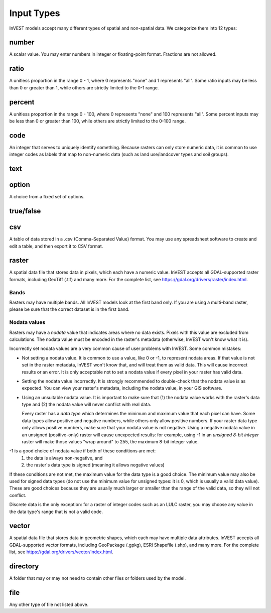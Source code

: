 ***********
Input Types
***********

InVEST models accept many different types of spatial and non-spatial data. We categorize them into 12 types:

.. _number:

number
------
A scalar value. You may enter numbers in integer or floating-point format. Fractions are not allowed.

.. _ratio:

ratio
-----
A unitless proportion in the range 0 - 1, where 0 represents "none" and 1 represents "all".
Some ratio inputs may be less than 0 or greater than 1, while others are strictly limited to the 0-1 range.

.. _percent:

percent
-------
A unitless proportion in the range 0 - 100, where 0 represents "none" and 100 represents "all".
Some percent inputs may be less than 0 or greater than 100, while others are strictly limited to the 0-100 range.

.. _code:

code
----
An integer that serves to uniquely identify something.
Because rasters can only store numeric data, it is common to use integer codes as labels that map to non-numeric data
(such as land use/landcover types and soil groups).

.. _text:

text
----

.. _option:

option
------
A choice from a fixed set of options.


.. _truefalse:

true/false
----------


.. _csv:

csv
---
A table of data stored in a .csv (Comma-Separated Value) format. You may use any spreadsheet software to create and edit a table, and then export it to CSV format.


.. _raster:

raster
------
A spatial data file that stores data in pixels, which each have a numeric value.
InVEST accepts all GDAL-supported raster formats, including GeoTiff (.tif) and many more.
For the complete list, see https://gdal.org/drivers/raster/index.html.

Bands
~~~~~
Rasters may have multiple bands. All InVEST models look at the first band only. If you are using a multi-band raster,
please be sure that the correct dataset is in the first band.

Nodata values
~~~~~~~~~~~~~
Rasters may have a *nodata* value that indicates areas where no data exists. Pixels with this value are excluded from calculations.
The nodata value must be encoded in the raster's metadata (otherwise, InVEST won't know what it is).

Incorrectly set nodata values are a very common cause of user problems with InVEST. Some common mistakes:

- Not setting a nodata value. It is common to use a value, like 0 or -1, to represent nodata areas.
  If that value is not set in the raster metadata, InVEST won't know that, and will treat them as valid data.
  This will cause incorrect results or an error. It is only acceptable not to set a nodata value if every pixel
  in your raster has valid data.

- Setting the nodata value incorrectly. It is strongly recommended to double-check that the nodata value is as expected.
  You can view your raster's metadata, including the nodata value, in your GIS software.

- Using an unsuitable nodata value. It is important to make sure that (1) the nodata value works with the raster's data type
  and (2) the nodata value will never conflict with real data.

  Every raster has a *data type* which determines the minimum and maximum value that each pixel can have. Some data types allow positive and negative numbers, while others only allow positive numbers. If your raster data type only allows positive numbers,
  make sure that your nodata value is not negative. Using a negative nodata value in an unsigned (positive-only) raster will cause unexpected results: for example, using -1 in an *unsigned 8-bit integer* raster will make those values "wrap around" to 255, the maximum 8-bit integer value.

-1 is a good choice of nodata value if both of these conditions are met:
    1. the data is always non-negative, and
    2. the raster's data type is signed (meaning it allows negative values)

If these conditions are not met, the maximum value for the data type is a good choice. The minimum value may also be used for
signed data types (do not use the minimum value for unsigned types: it is 0, which is usually a valid data value). These are good choices because they are usually much larger or smaller than the range of the valid data, so they will not conflict.

Discrete data is the only exception: for a raster of integer codes such as an LULC raster, you may choose any value in the data type's range that is not a valid code.


.. _vector:

vector
------
A spatial data file that stores data in geometric shapes, which each may have multiple data attributes.
InVEST accepts all GDAL-supported vector formats, including GeoPackage (.gpkg), ESRI Shapefile (.shp), and many more.
For the complete list, see https://gdal.org/drivers/vector/index.html.

.. _directory:

directory
---------
A folder that may or may not need to contain other files or folders used by the model.

.. _file:

file
----
Any other type of file not listed above.


